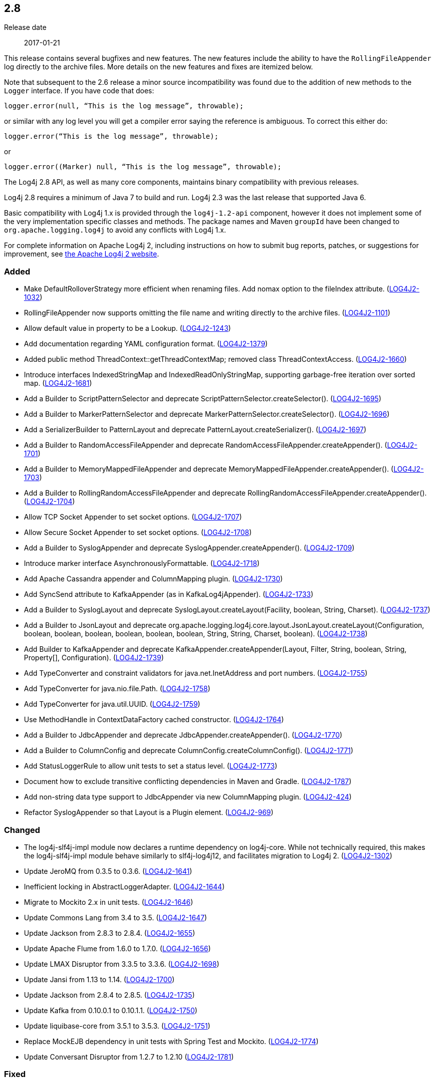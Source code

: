 ////
    Licensed to the Apache Software Foundation (ASF) under one or more
    contributor license agreements.  See the NOTICE file distributed with
    this work for additional information regarding copyright ownership.
    The ASF licenses this file to You under the Apache License, Version 2.0
    (the "License"); you may not use this file except in compliance with
    the License.  You may obtain a copy of the License at

         https://www.apache.org/licenses/LICENSE-2.0

    Unless required by applicable law or agreed to in writing, software
    distributed under the License is distributed on an "AS IS" BASIS,
    WITHOUT WARRANTIES OR CONDITIONS OF ANY KIND, either express or implied.
    See the License for the specific language governing permissions and
    limitations under the License.
////

////
    ██     ██  █████  ██████  ███    ██ ██ ███    ██  ██████  ██
    ██     ██ ██   ██ ██   ██ ████   ██ ██ ████   ██ ██       ██
    ██  █  ██ ███████ ██████  ██ ██  ██ ██ ██ ██  ██ ██   ███ ██
    ██ ███ ██ ██   ██ ██   ██ ██  ██ ██ ██ ██  ██ ██ ██    ██
     ███ ███  ██   ██ ██   ██ ██   ████ ██ ██   ████  ██████  ██

    IF THIS FILE DOESN'T HAVE A `.ftl` SUFFIX, IT IS AUTO-GENERATED, DO NOT EDIT IT!

    Version-specific release notes (`7.8.0.adoc`, etc.) are generated from `src/changelog/*/.release-notes.adoc.ftl`.
    Auto-generation happens during `generate-sources` phase of Maven.
    Hence, you must always

    1. Find and edit the associated `.release-notes.adoc.ftl`
    2. Run `./mvnw generate-sources`
    3. Commit both `.release-notes.adoc.ftl` and the generated `7.8.0.adoc`
////

[#release-notes-2-8]
== 2.8

Release date:: 2017-01-21

This release contains several bugfixes and new features.
The new features include the ability to have the `RollingFileAppender` log directly to the archive files.
More details on the new features and fixes are itemized below.

Note that subsequent to the 2.6 release a minor source incompatibility was found due to the addition of new methods to the `Logger` interface.
If you have code that does:

[source,java]
----
logger.error(null, “This is the log message”, throwable);
----

or similar with any log level you will get a compiler error saying the reference is ambiguous.
To correct this either do:

[source,java]
----
logger.error(“This is the log message”, throwable);
----

or

[source,java]
----
logger.error((Marker) null, “This is the log message”, throwable);
----

The Log4j 2.8 API, as well as many core components, maintains binary compatibility with previous releases.

Log4j 2.8 requires a minimum of Java 7 to build and run.
Log4j 2.3 was the last release that supported Java 6.

Basic compatibility with Log4j 1.x is provided through the `log4j-1.2-api` component, however it does
not implement some of the very implementation specific classes and methods.
The package names and Maven `groupId` have been changed to `org.apache.logging.log4j` to avoid any conflicts with Log4j 1.x.

For complete information on Apache Log4j 2, including instructions on how to submit bug reports, patches, or suggestions for improvement, see http://logging.apache.org/log4j/2.x/[the Apache Log4j 2 website].


[#release-notes-2-8-Added]
=== Added

* Make DefaultRolloverStrategy more efficient when renaming files. Add nomax option to the fileIndex attribute. (https://issues.apache.org/jira/browse/LOG4J2-1032[LOG4J2-1032])
* RollingFileAppender now supports omitting the file name and writing directly to the archive files. (https://issues.apache.org/jira/browse/LOG4J2-1101[LOG4J2-1101])
* Allow default value in property to be a Lookup. (https://issues.apache.org/jira/browse/LOG4J2-1243[LOG4J2-1243])
* Add documentation regarding YAML configuration format. (https://issues.apache.org/jira/browse/LOG4J2-1379[LOG4J2-1379])
* Added public method ThreadContext::getThreadContextMap; removed class ThreadContextAccess. (https://issues.apache.org/jira/browse/LOG4J2-1660[LOG4J2-1660])
* Introduce interfaces IndexedStringMap and IndexedReadOnlyStringMap, supporting garbage-free iteration over sorted map. (https://issues.apache.org/jira/browse/LOG4J2-1681[LOG4J2-1681])
* Add a Builder to ScriptPatternSelector and deprecate ScriptPatternSelector.createSelector(). (https://issues.apache.org/jira/browse/LOG4J2-1695[LOG4J2-1695])
* Add a Builder to MarkerPatternSelector and deprecate MarkerPatternSelector.createSelector(). (https://issues.apache.org/jira/browse/LOG4J2-1696[LOG4J2-1696])
* Add a SerializerBuilder to PatternLayout and deprecate PatternLayout.createSerializer(). (https://issues.apache.org/jira/browse/LOG4J2-1697[LOG4J2-1697])
* Add a Builder to RandomAccessFileAppender and deprecate RandomAccessFileAppender.createAppender(). (https://issues.apache.org/jira/browse/LOG4J2-1701[LOG4J2-1701])
* Add a Builder to MemoryMappedFileAppender and deprecate MemoryMappedFileAppender.createAppender(). (https://issues.apache.org/jira/browse/LOG4J2-1703[LOG4J2-1703])
* Add a Builder to RollingRandomAccessFileAppender and deprecate RollingRandomAccessFileAppender.createAppender(). (https://issues.apache.org/jira/browse/LOG4J2-1704[LOG4J2-1704])
* Allow TCP Socket Appender to set socket options. (https://issues.apache.org/jira/browse/LOG4J2-1707[LOG4J2-1707])
* Allow Secure Socket Appender to set socket options. (https://issues.apache.org/jira/browse/LOG4J2-1708[LOG4J2-1708])
* Add a Builder to SyslogAppender and deprecate SyslogAppender.createAppender(). (https://issues.apache.org/jira/browse/LOG4J2-1709[LOG4J2-1709])
* Introduce marker interface AsynchronouslyFormattable. (https://issues.apache.org/jira/browse/LOG4J2-1718[LOG4J2-1718])
* Add Apache Cassandra appender and ColumnMapping plugin. (https://issues.apache.org/jira/browse/LOG4J2-1730[LOG4J2-1730])
* Add SyncSend attribute to KafkaAppender (as in KafkaLog4jAppender). (https://issues.apache.org/jira/browse/LOG4J2-1733[LOG4J2-1733])
* Add a Builder to SyslogLayout and deprecate SyslogLayout.createLayout(Facility, boolean, String, Charset). (https://issues.apache.org/jira/browse/LOG4J2-1737[LOG4J2-1737])
* Add a Builder to JsonLayout and deprecate org.apache.logging.log4j.core.layout.JsonLayout.createLayout(Configuration, boolean, boolean, boolean, boolean, boolean, boolean, String, String, Charset, boolean). (https://issues.apache.org/jira/browse/LOG4J2-1738[LOG4J2-1738])
* Add Builder to KafkaAppender and deprecate KafkaAppender.createAppender(Layout, Filter, String, boolean, String, Property[], Configuration). (https://issues.apache.org/jira/browse/LOG4J2-1739[LOG4J2-1739])
* Add TypeConverter and constraint validators for java.net.InetAddress and port numbers. (https://issues.apache.org/jira/browse/LOG4J2-1755[LOG4J2-1755])
* Add TypeConverter for java.nio.file.Path. (https://issues.apache.org/jira/browse/LOG4J2-1758[LOG4J2-1758])
* Add TypeConverter for java.util.UUID. (https://issues.apache.org/jira/browse/LOG4J2-1759[LOG4J2-1759])
* Use MethodHandle in ContextDataFactory cached constructor. (https://issues.apache.org/jira/browse/LOG4J2-1764[LOG4J2-1764])
* Add a Builder to JdbcAppender and deprecate JdbcAppender.createAppender(). (https://issues.apache.org/jira/browse/LOG4J2-1770[LOG4J2-1770])
* Add a Builder to ColumnConfig and deprecate ColumnConfig.createColumnConfig(). (https://issues.apache.org/jira/browse/LOG4J2-1771[LOG4J2-1771])
* Add StatusLoggerRule to allow unit tests to set a status level. (https://issues.apache.org/jira/browse/LOG4J2-1773[LOG4J2-1773])
* Document how to exclude transitive conflicting dependencies in Maven and Gradle. (https://issues.apache.org/jira/browse/LOG4J2-1787[LOG4J2-1787])
* Add non-string data type support to JdbcAppender via new ColumnMapping plugin. (https://issues.apache.org/jira/browse/LOG4J2-424[LOG4J2-424])
* Refactor SyslogAppender so that Layout is a Plugin element. (https://issues.apache.org/jira/browse/LOG4J2-969[LOG4J2-969])

[#release-notes-2-8-Changed]
=== Changed

* The log4j-slf4j-impl module now declares a runtime dependency on log4j-core. While not technically required, this makes the log4j-slf4j-impl module behave similarly to slf4j-log4j12, and facilitates migration to Log4j 2. (https://issues.apache.org/jira/browse/LOG4J2-1302[LOG4J2-1302])
* Update JeroMQ from 0.3.5 to 0.3.6. (https://issues.apache.org/jira/browse/LOG4J2-1641[LOG4J2-1641])
* Inefficient locking in AbstractLoggerAdapter. (https://issues.apache.org/jira/browse/LOG4J2-1644[LOG4J2-1644])
* Migrate to Mockito 2.x in unit tests. (https://issues.apache.org/jira/browse/LOG4J2-1646[LOG4J2-1646])
* Update Commons Lang from 3.4 to 3.5. (https://issues.apache.org/jira/browse/LOG4J2-1647[LOG4J2-1647])
* Update Jackson from 2.8.3 to 2.8.4. (https://issues.apache.org/jira/browse/LOG4J2-1655[LOG4J2-1655])
* Update Apache Flume from 1.6.0 to 1.7.0. (https://issues.apache.org/jira/browse/LOG4J2-1656[LOG4J2-1656])
* Update LMAX Disruptor from 3.3.5 to 3.3.6. (https://issues.apache.org/jira/browse/LOG4J2-1698[LOG4J2-1698])
* Update Jansi from 1.13 to 1.14. (https://issues.apache.org/jira/browse/LOG4J2-1700[LOG4J2-1700])
* Update Jackson from 2.8.4 to 2.8.5. (https://issues.apache.org/jira/browse/LOG4J2-1735[LOG4J2-1735])
* Update Kafka from 0.10.0.1 to 0.10.1.1. (https://issues.apache.org/jira/browse/LOG4J2-1750[LOG4J2-1750])
* Update liquibase-core from 3.5.1 to 3.5.3. (https://issues.apache.org/jira/browse/LOG4J2-1751[LOG4J2-1751])
* Replace MockEJB dependency in unit tests with Spring Test and Mockito. (https://issues.apache.org/jira/browse/LOG4J2-1774[LOG4J2-1774])
* Update Conversant Disruptor from 1.2.7 to 1.2.10 (https://issues.apache.org/jira/browse/LOG4J2-1781[LOG4J2-1781])

[#release-notes-2-8-Fixed]
=== Fixed

* Improve LogEvent serialization to handle non-serializable Messages and deserializing when required classes are missing. (https://issues.apache.org/jira/browse/LOG4J2-1226[LOG4J2-1226])
* CronTriggeringPolicy raise exception and fail to rollover log file when evaluateOnStartup is true. (https://issues.apache.org/jira/browse/LOG4J2-1474[LOG4J2-1474])
* Configurable JVM shutdown hook timeout. (https://issues.apache.org/jira/browse/LOG4J2-1623[LOG4J2-1623])
* Fixed file locking regression in FileAppender introduced in 2.6. (https://issues.apache.org/jira/browse/LOG4J2-1628[LOG4J2-1628])
* Console Appender does not pick up Oracle Java 8's sun.stdout.encoding and sun.stderr.encoding. (https://issues.apache.org/jira/browse/LOG4J2-1636[LOG4J2-1636])
* Fixed problems when used in OSGi containers (IllegalAccessError, NoClassDefFoundError). (https://issues.apache.org/jira/browse/LOG4J2-1637[LOG4J2-1637])
* Fix MemoryMappedFileAppender.createAppender() Javadoc for immediateFlush. (https://issues.apache.org/jira/browse/LOG4J2-1639[LOG4J2-1639])
* DefaultShutdownCallbackRegistry can throw a NoClassDefFoundError. (https://issues.apache.org/jira/browse/LOG4J2-1642[LOG4J2-1642])
* Immutable empty StringMap. (https://issues.apache.org/jira/browse/LOG4J2-1645[LOG4J2-1645])
* Insure the ConfigurationScheduler shuts down without blocking. (https://issues.apache.org/jira/browse/LOG4J2-1649[LOG4J2-1649])
* CronTriggeringPolicy would use the wrong date/time when rolling over and create multiple triggering policies on reconfiguration. (https://issues.apache.org/jira/browse/LOG4J2-1653[LOG4J2-1653])
* Prevent NPE in ThreadContextMapFactory::createThreadContextMap when initializing Log4j with Configurator::initialize and the BasicContextSelector is used. (https://issues.apache.org/jira/browse/LOG4J2-1658[LOG4J2-1658])
* Ensure SortedArrayStringMap can be serialized and deserialized without errors regardless of content. (https://issues.apache.org/jira/browse/LOG4J2-1663[LOG4J2-1663])
* Improve OSGi unit tests. (https://issues.apache.org/jira/browse/LOG4J2-1664[LOG4J2-1664])
* (GC) Avoid allocating temporary objects in IntegerPatternConverter. (https://issues.apache.org/jira/browse/LOG4J2-1665[LOG4J2-1665])
* (GC) Avoid allocating temporary objects in RelativeTimePatternConverter. (https://issues.apache.org/jira/browse/LOG4J2-1666[LOG4J2-1666])
* (GC) Avoid allocating temporary objects in SequenceNumberPatternConverter. (https://issues.apache.org/jira/browse/LOG4J2-1667[LOG4J2-1667])
* (GC) Avoid allocating temporary objects in MarkerPatternConverter. (https://issues.apache.org/jira/browse/LOG4J2-1668[LOG4J2-1668])
* (GC) Avoid allocating temporary objects in MaxLengthConverter. (https://issues.apache.org/jira/browse/LOG4J2-1669[LOG4J2-1669])
* (GC) Avoid allocating temporary objects in EqualsReplacementConverter. (https://issues.apache.org/jira/browse/LOG4J2-1670[LOG4J2-1670])
* (GC) Avoid allocating temporary objects in EqualsIgnoreCaseReplacementConverter. (https://issues.apache.org/jira/browse/LOG4J2-1671[LOG4J2-1671])
* (GC) Avoid allocating temporary objects in LevelRangeFilter. (https://issues.apache.org/jira/browse/LOG4J2-1672[LOG4J2-1672])
* (GC) Avoid allocating temporary objects in MarkerFilter. (https://issues.apache.org/jira/browse/LOG4J2-1673[LOG4J2-1673])
* (GC) Avoid allocating temporary objects in ThresholdFilter. (https://issues.apache.org/jira/browse/LOG4J2-1674[LOG4J2-1674])
* Some LogEvents may not carry a Throwable (Use Message.getThrowable() in log(Message) methods.) (https://issues.apache.org/jira/browse/LOG4J2-1676[LOG4J2-1676])
* (GC) Avoid allocating temporary objects in MapFilter. (https://issues.apache.org/jira/browse/LOG4J2-1677[LOG4J2-1677])
* (GC) Avoid allocating temporary objects in ThreadContextMapFilter. (https://issues.apache.org/jira/browse/LOG4J2-1678[LOG4J2-1678])
* (GC) Avoid allocating temporary objects in StructuredDataFilter. (https://issues.apache.org/jira/browse/LOG4J2-1679[LOG4J2-1679])
* (GC) Avoid allocating temporary objects in TimeFilter. (https://issues.apache.org/jira/browse/LOG4J2-1680[LOG4J2-1680])
* Logger using LocalizedMessageFactory prints key instead of message. (https://issues.apache.org/jira/browse/LOG4J2-1682[LOG4J2-1682])
* (GC) Avoid allocating temporary objects in MapMessage. (https://issues.apache.org/jira/browse/LOG4J2-1683[LOG4J2-1683])
* Option 'disableAnsi' in PatternLayout to unconditionally disable ANSI escape codes. (https://issues.apache.org/jira/browse/LOG4J2-1685[LOG4J2-1685])
* NPE in ThrowableProxy when resolving stack in Java EE/OSGi environment. (https://issues.apache.org/jira/browse/LOG4J2-1687[LOG4J2-1687])
* Fixed bug where elements of a log message parameter array were nulled out in garbage-free mode. (https://issues.apache.org/jira/browse/LOG4J2-1688[LOG4J2-1688])
* Add CleanableThreadContextMap interface supporting method removeAll(Iterable<String>). (https://issues.apache.org/jira/browse/LOG4J2-1689[LOG4J2-1689])
* Add putAll() method to CloseableThreadContext. (https://issues.apache.org/jira/browse/LOG4J2-1692[LOG4J2-1692])
* Make TimeFilter usable as global filter and as logger filter. (https://issues.apache.org/jira/browse/LOG4J2-1706[LOG4J2-1706])
* Pick up bug fixes from Apache Commons Lang's org.apache.commons.lang3.time package. (https://issues.apache.org/jira/browse/LOG4J2-1712[LOG4J2-1712])
* (GC) Avoid allocating temporary objects in AbstractStyleNameConverter. (https://issues.apache.org/jira/browse/LOG4J2-1714[LOG4J2-1714])
* (GC) Avoid allocating temporary objects in NdcPatternConverter. (Note that use of the ThreadContext stack is not garbage-free.) (https://issues.apache.org/jira/browse/LOG4J2-1715[LOG4J2-1715])
* (GC) Avoid allocating temporary objects in MapPatternConverter. (Note that constructing a MapMessage is not garbage-free.) (https://issues.apache.org/jira/browse/LOG4J2-1716[LOG4J2-1716])
* (GC) Avoid allocating temporary objects in EncodingPatternConverter. (https://issues.apache.org/jira/browse/LOG4J2-1717[LOG4J2-1717])
* Fixed race condition in ObjectMessage and SimpleMessage, ensuring that the log message contains the value the object has during the logging call. (https://issues.apache.org/jira/browse/LOG4J2-1719[LOG4J2-1719])
* Make GelfLayout independent of Jackson. (https://issues.apache.org/jira/browse/LOG4J2-1720[LOG4J2-1720])
* (GC) Avoid allocating temporary objects in VariablesNotEmptyReplacementConverter. (https://issues.apache.org/jira/browse/LOG4J2-1722[LOG4J2-1722])
* Unwanted transitive dependency on geronimo-jms_1.1_spec causes OSGi tests to fail. (https://issues.apache.org/jira/browse/LOG4J2-1723[LOG4J2-1723])
* Using variables in GelfLayout's additional fields at runtime. (https://issues.apache.org/jira/browse/LOG4J2-1724[LOG4J2-1724])
* SslSocketManager now respects connectTimeoutMillis. (https://issues.apache.org/jira/browse/LOG4J2-1731[LOG4J2-1731])
* SslSocketManagerFactory might leak Sockets when certain startup errors occur. (https://issues.apache.org/jira/browse/LOG4J2-1734[LOG4J2-1734])
* TcpSocketManagerFactory might leak Sockets when certain startup errors occur. (https://issues.apache.org/jira/browse/LOG4J2-1736[LOG4J2-1736])
* Add CronTriggeringPolicy programmatically leads to NPE. (https://issues.apache.org/jira/browse/LOG4J2-1740[LOG4J2-1740])
* CompositeConfiguration does not add filters to appenderRefs. (https://issues.apache.org/jira/browse/LOG4J2-1743[LOG4J2-1743])
* The custom logger Generate tool no longer requires the log4j-api module on the classpath. (https://issues.apache.org/jira/browse/LOG4J2-1744[LOG4J2-1744])
* Do not use non-daemon thread pool for rollover tasks. (https://issues.apache.org/jira/browse/LOG4J2-1748[LOG4J2-1748])
* Adds xmlns in schema and some other tags. (https://issues.apache.org/jira/browse/LOG4J2-1756[LOG4J2-1756])
* Add Builder to GelfLayout. (https://issues.apache.org/jira/browse/LOG4J2-1762[LOG4J2-1762])
* Fixed concurrency issue affecting all layouts except PatternLayout and GelfLayout, which caused scrambled output and exceptions when logging synchronously from multiple threads. (https://issues.apache.org/jira/browse/LOG4J2-1769[LOG4J2-1769])
* Fixed bug where AsyncLogger did not resolve configuration properties. (https://issues.apache.org/jira/browse/LOG4J2-1779[LOG4J2-1779])
* Eliminate the use of the ExecutorServices in the LoggerContext. (https://issues.apache.org/jira/browse/LOG4J2-1780[LOG4J2-1780])
* ConfigurationScheduler now preserves interrupt flag during stop. (https://issues.apache.org/jira/browse/LOG4J2-1786[LOG4J2-1786])
* Cannot define both `filters` and `separator` for PatternLayout %xEx. (https://issues.apache.org/jira/browse/LOG4J2-2195[LOG4J2-2195])
* RootThrowablePatternConverter does not use TextRenderer or line separator options. (https://issues.apache.org/jira/browse/LOG4J2-2221[LOG4J2-2221])

